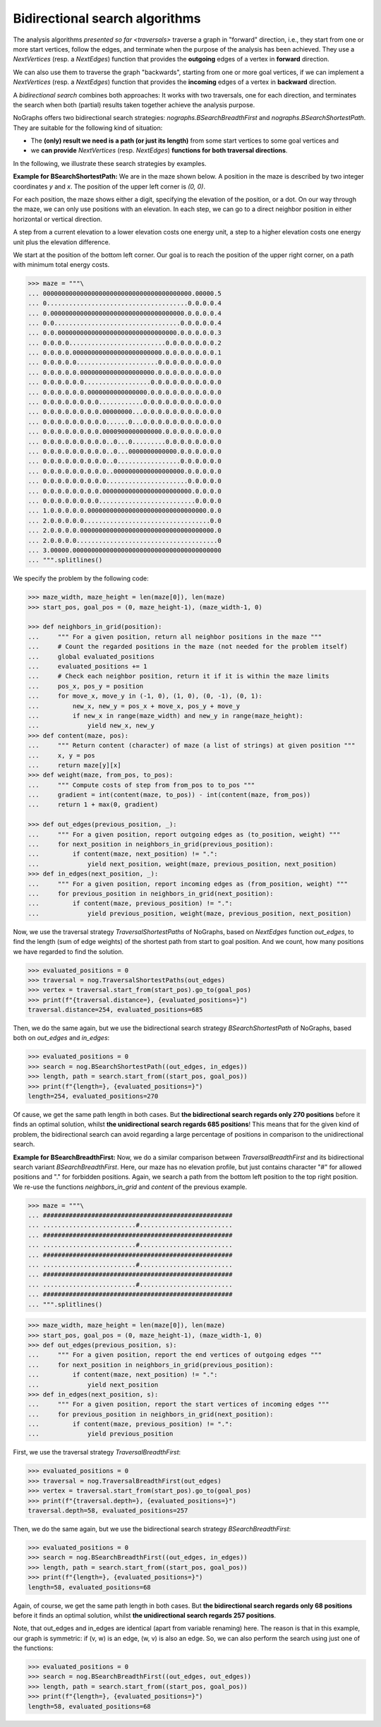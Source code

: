 Bidirectional search algorithms
~~~~~~~~~~~~~~~~~~~~~~~~~~~~~~~

..
   Import nographs for doctests of this document. Does not go into docs.
   >>> import nographs as nog

.. versionadded:: 3.1

The analysis algorithms `presented so far <traversals>` traverse a graph
in "forward" direction, i.e., they start from one or more start vertices, follow the
edges, and terminate when the purpose of the analysis has been achieved. They use
a `NextVertices` (resp. a `NextEdges`) function that provides the **outgoing** edges
of a vertex in **forward** direction.

We can also use them to traverse the graph "backwards", starting from one or more goal
vertices, if we can implement a `NextVertices` (resp. a `NextEdges`) function that
provides the **incoming** edges of a vertex in **backward** direction.

A *bidirectional search* combines both approaches: It works with two traversals,
one for each direction, and terminates the search when both (partial) results
taken together achieve the analysis purpose.

NoGraphs offers two bidirectional search strategies: `nographs.BSearchBreadthFirst` and
`nographs.BSearchShortestPath`. They are suitable for the following kind of situation:

- The **(only) result we need is a path (or just its length)** from some start
  vertices to some goal vertices and
- we **can provide** `NextVertices` (resp. `NextEdges`)
  **functions for both traversal directions**.

In the following, we illustrate these search strategies by examples.

.. _example-bsearch-shortest-path:

**Example for BSearchShortestPath:** We are in the maze shown below. A position in
the maze is described by two integer coordinates *y* and *x*. The position of the upper
left corner is *(0, 0)*.

For each position, the maze shows either a digit, specifying the elevation
of the position, or a dot. On our way through the maze, we can only
use positions with an elevation. In each step, we can go to a direct
neighbor position in either horizontal or vertical direction.

A step from a current elevation to a lower elevation costs one energy unit,
a step to a higher elevation costs one energy unit plus the elevation
difference.

We start at the position of the bottom left corner. Our
goal is to reach the position of the upper right corner, on a path with
minimum total energy costs.

.. code-block:: python

    >>> maze = """\
    ... 0000000000000000000000000000000000000000.00000.5
    ... 0......................................0.0.0.0.4
    ... 0.000000000000000000000000000000000000.0.0.0.0.4
    ... 0.0..................................0.0.0.0.0.4
    ... 0.0.00000000000000000000000000000000.0.0.0.0.0.3
    ... 0.0.0.0..........................0.0.0.0.0.0.0.2
    ... 0.0.0.0.000000000000000000000000.0.0.0.0.0.0.0.1
    ... 0.0.0.0.0......................0.0.0.0.0.0.0.0.0
    ... 0.0.0.0.0.00000000000000000000.0.0.0.0.0.0.0.0.0
    ... 0.0.0.0.0.0..................0.0.0.0.0.0.0.0.0.0
    ... 0.0.0.0.0.0.0000000000000000.0.0.0.0.0.0.0.0.0.0
    ... 0.0.0.0.0.0.0.0............0.0.0.0.0.0.0.0.0.0.0
    ... 0.0.0.0.0.0.0.0.00000000...0.0.0.0.0.0.0.0.0.0.0
    ... 0.0.0.0.0.0.0.0.0......0...0.0.0.0.0.0.0.0.0.0.0
    ... 0.0.0.0.0.0.0.0.0000900000000000.0.0.0.0.0.0.0.0
    ... 0.0.0.0.0.0.0.0.0..0...0.........0.0.0.0.0.0.0.0
    ... 0.0.0.0.0.0.0.0.0..0...0000000000000.0.0.0.0.0.0
    ... 0.0.0.0.0.0.0.0.0..0.................0.0.0.0.0.0
    ... 0.0.0.0.0.0.0.0.0..0000000000000000000.0.0.0.0.0
    ... 0.0.0.0.0.0.0.0.0......................0.0.0.0.0
    ... 0.0.0.0.0.0.0.0.000000000000000000000000.0.0.0.0
    ... 0.0.0.0.0.0.0.0..........................0.0.0.0
    ... 1.0.0.0.0.0.00000000000000000000000000000000.0.0
    ... 2.0.0.0.0.0..................................0.0
    ... 2.0.0.0.0.000000000000000000000000000000000000.0
    ... 2.0.0.0.0......................................0
    ... 3.00000.0000000000000000000000000000000000000000
    ... """.splitlines()

We specify the problem by the following code:

.. code-block:: python

   >>> maze_width, maze_height = len(maze[0]), len(maze)
   >>> start_pos, goal_pos = (0, maze_height-1), (maze_width-1, 0)

   >>> def neighbors_in_grid(position):
   ...     """ For a given position, return all neighbor positions in the maze """
   ...     # Count the regarded positions in the maze (not needed for the problem itself)
   ...     global evaluated_positions
   ...     evaluated_positions += 1
   ...     # Check each neighbor position, return it if it is within the maze limits
   ...     pos_x, pos_y = position
   ...     for move_x, move_y in (-1, 0), (1, 0), (0, -1), (0, 1):
   ...         new_x, new_y = pos_x + move_x, pos_y + move_y
   ...         if new_x in range(maze_width) and new_y in range(maze_height):
   ...             yield new_x, new_y
   >>> def content(maze, pos):
   ...     """ Return content (character) of maze (a list of strings) at given position """
   ...     x, y = pos
   ...     return maze[y][x]
   >>> def weight(maze, from_pos, to_pos):
   ...     """ Compute costs of step from from_pos to to_pos """
   ...     gradient = int(content(maze, to_pos)) - int(content(maze, from_pos))
   ...     return 1 + max(0, gradient)

   >>> def out_edges(previous_position, _):
   ...     """ For a given position, report outgoing edges as (to_position, weight) """
   ...     for next_position in neighbors_in_grid(previous_position):
   ...         if content(maze, next_position) != ".":
   ...             yield next_position, weight(maze, previous_position, next_position)
   >>> def in_edges(next_position, _):
   ...     """ For a given position, report incoming edges as (from_position, weight) """
   ...     for previous_position in neighbors_in_grid(next_position):
   ...         if content(maze, previous_position) != ".":
   ...             yield previous_position, weight(maze, previous_position, next_position)

Now, we use the traversal strategy `TraversalShortestPaths` of NoGraphs, based on
`NextEdges` function *out_edges*, to find the length (sum of edge weights)
of the shortest path from start to goal position. And we count, how many
positions we have regarded to find the solution.

.. code-block:: python

   >>> evaluated_positions = 0
   >>> traversal = nog.TraversalShortestPaths(out_edges)
   >>> vertex = traversal.start_from(start_pos).go_to(goal_pos)
   >>> print(f"{traversal.distance=}, {evaluated_positions=}")
   traversal.distance=254, evaluated_positions=685

Then, we do the same again, but we use the bidirectional search strategy
`BSearchShortestPath` of NoGraphs, based both on *out_edges* and *in_edges*:

.. code-block:: python

   >>> evaluated_positions = 0
   >>> search = nog.BSearchShortestPath((out_edges, in_edges))
   >>> length, path = search.start_from((start_pos, goal_pos))
   >>> print(f"{length=}, {evaluated_positions=}")
   length=254, evaluated_positions=270

Of cause, we get the same path length in both cases.
But **the bidirectional search regards only 270 positions** before it finds an
optimal solution, whilst **the unidirectional search regards 685 positions**!
This means that for the given kind of problem, the bidirectional search can
avoid regarding a large percentage of positions in comparison to the unidirectional
search.

.. _example-bsearch-breadth-first:

**Example for BSearchBreadthFirst:** Now, we do a similar comparison between
`TraversalBreadthFirst` and its bidirectional search variant `BSearchBreadthFirst`.
Here, our maze has no elevation profile, but just contains character "#" for allowed
positions and "." for forbidden positions. Again, we search a path from the bottom
left position to the top right position. We re-use the functions *neighbors_in_grid*
and *content* of the previous example.

.. code-block:: python

   >>> maze = """\
   ... ###################################################
   ... .........................#.........................
   ... ###################################################
   ... .........................#.........................
   ... ###################################################
   ... .........................#.........................
   ... ###################################################
   ... .........................#.........................
   ... ###################################################
   ... """.splitlines()

.. code-block:: python

   >>> maze_width, maze_height = len(maze[0]), len(maze)
   >>> start_pos, goal_pos = (0, maze_height-1), (maze_width-1, 0)
   >>> def out_edges(previous_position, s):
   ...     """ For a given position, report the end vertices of outgoing edges """
   ...     for next_position in neighbors_in_grid(previous_position):
   ...         if content(maze, next_position) != ".":
   ...             yield next_position
   >>> def in_edges(next_position, s):
   ...     """ For a given position, report the start vertices of incoming edges """
   ...     for previous_position in neighbors_in_grid(next_position):
   ...         if content(maze, previous_position) != ".":
   ...             yield previous_position

First, we use the traversal strategy `TraversalBreadthFirst`:

.. code-block:: python

   >>> evaluated_positions = 0
   >>> traversal = nog.TraversalBreadthFirst(out_edges)
   >>> vertex = traversal.start_from(start_pos).go_to(goal_pos)
   >>> print(f"{traversal.depth=}, {evaluated_positions=}")
   traversal.depth=58, evaluated_positions=257

Then, we do the same again, but we use the bidirectional search strategy
`BSearchBreadthFirst`:

.. code-block:: python

   >>> evaluated_positions = 0
   >>> search = nog.BSearchBreadthFirst((out_edges, in_edges))
   >>> length, path = search.start_from((start_pos, goal_pos))
   >>> print(f"{length=}, {evaluated_positions=}")
   length=58, evaluated_positions=68

Again, of course, we get the same path length in both cases.
But **the bidirectional search regards only 68 positions** before it finds an
optimal solution, whilst **the unidirectional search regards 257 positions**.

Note, that out_edges and in_edges are identical (apart from variable renaming) here.
The reason is that in this example, our graph is symmetric: if (v, w) is an edge,
(w, v) is also an edge. So, we can also perform the search using just one of the
functions:

.. code-block:: python

   >>> evaluated_positions = 0
   >>> search = nog.BSearchBreadthFirst((out_edges, out_edges))
   >>> length, path = search.start_from((start_pos, goal_pos))
   >>> print(f"{length=}, {evaluated_positions=}")
   length=58, evaluated_positions=68
